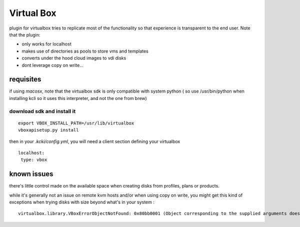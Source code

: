 Virtual Box
===========

plugin for virtualbox tries to replicate most of the functionality so
that experience is transparent to the end user. Note that the plugin:

-  only works for localhost
-  makes use of directories as pools to store vms and templates
-  converts under the hood cloud images to vdi disks
-  dont leverage copy on write...

requisites
----------

if using *macosx*, note that the virtualbox sdk is only compatible with
system python ( so use /usr/bin/python when installing kcli so it uses
this interpreter, and not the one from brew)

download sdk and install it
~~~~~~~~~~~~~~~~~~~~~~~~~~~

::

    export VBOX_INSTALL_PATH=/usr/lib/virtualbox
    vboxapisetup.py install

then in your *.kcki/config.yml*, you will need a client section defining
your virtualbox

::

    localhost:
     type: vbox

known issues
------------

there's little control made on the available space when creating disks
from profiles, plans or products.

while it's generally not an issue on remote kvm hosts and/or when using
copy on write, you might get this kind of exceptions when trying disks
with size beyond what's in your system :

::

    virtualbox.library.VBoxErrorObjectNotFound: 0x80bb0001 (Object corresponding to the supplied arguments does not exist (VBOX_E_OBJECT_NOT_FOUND))
